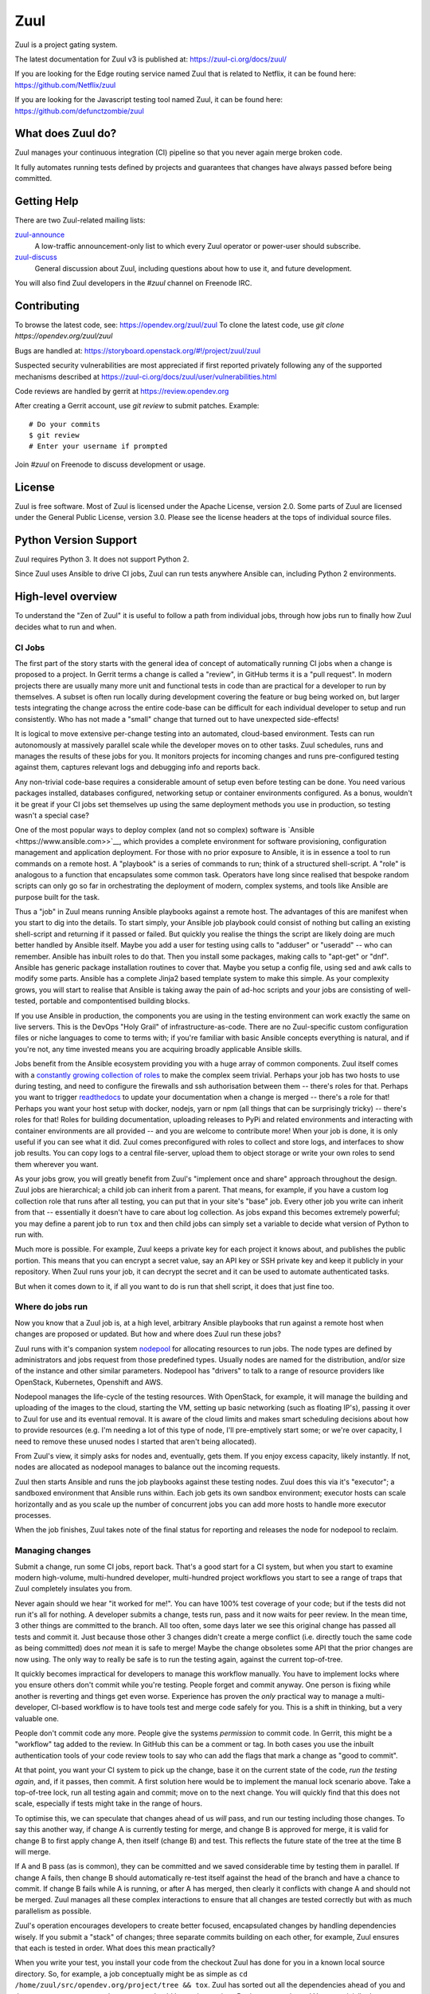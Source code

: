 Zuul
====

Zuul is a project gating system.

The latest documentation for Zuul v3 is published at:
https://zuul-ci.org/docs/zuul/

If you are looking for the Edge routing service named Zuul that is
related to Netflix, it can be found here:
https://github.com/Netflix/zuul

If you are looking for the Javascript testing tool named Zuul, it
can be found here:
https://github.com/defunctzombie/zuul

What does Zuul do?
------------------

Zuul manages your continuous integration (CI) pipeline so that you
never again merge broken code.

It fully automates running tests defined by projects and guarantees
that changes have always passed before being committed.

Getting Help
------------

There are two Zuul-related mailing lists:

`zuul-announce <http://lists.zuul-ci.org/cgi-bin/mailman/listinfo/zuul-announce>`_
  A low-traffic announcement-only list to which every Zuul operator or
  power-user should subscribe.

`zuul-discuss <http://lists.zuul-ci.org/cgi-bin/mailman/listinfo/zuul-discuss>`_
  General discussion about Zuul, including questions about how to use
  it, and future development.

You will also find Zuul developers in the `#zuul` channel on Freenode
IRC.

Contributing
------------

To browse the latest code, see: https://opendev.org/zuul/zuul
To clone the latest code, use `git clone https://opendev.org/zuul/zuul`

Bugs are handled at: https://storyboard.openstack.org/#!/project/zuul/zuul

Suspected security vulnerabilities are most appreciated if first
reported privately following any of the supported mechanisms
described at https://zuul-ci.org/docs/zuul/user/vulnerabilities.html

Code reviews are handled by gerrit at https://review.opendev.org

After creating a Gerrit account, use `git review` to submit patches.
Example::

    # Do your commits
    $ git review
    # Enter your username if prompted

Join `#zuul` on Freenode to discuss development or usage.

License
-------

Zuul is free software.  Most of Zuul is licensed under the Apache
License, version 2.0.  Some parts of Zuul are licensed under the
General Public License, version 3.0.  Please see the license headers
at the tops of individual source files.

Python Version Support
----------------------

Zuul requires Python 3. It does not support Python 2.

Since Zuul uses Ansible to drive CI jobs, Zuul can run tests anywhere
Ansible can, including Python 2 environments.

High-level overview
-------------------

To understand the "Zen of Zuul" it is useful to follow a path from
individual jobs, through how jobs run to finally how Zuul decides what
to run and when.

CI Jobs
~~~~~~~

The first part of the story starts with the general idea of concept of
automatically running CI jobs when a change is proposed to a project.
In Gerrit terms a change is called a "review", in GitHub terms it is a
"pull request".  In modern projects there are usually many more unit
and functional tests in code than are practical for a developer to run
by themselves.  A subset is often run locally during development
covering the feature or bug being worked on, but larger tests
integrating the change across the entire code-base can be difficult
for each individual developer to setup and run consistently.  Who has
not made a "small" change that turned out to have unexpected
side-effects!

It is logical to move extensive per-change testing into an automated,
cloud-based environment.  Tests can run autonomously at massively
parallel scale while the developer moves on to other tasks.  Zuul
schedules, runs and manages the results of these jobs for you.  It
monitors projects for incoming changes and runs pre-configured testing
against them, captures relevant logs and debugging info and reports
back.

Any non-trivial code-base requires a considerable amount of setup even
before testing can be done.  You need various packages installed,
databases configured, networking setup or container environments
configured.  As a bonus, wouldn't it be great if your CI jobs set
themselves up using the same deployment methods you use in production,
so testing wasn't a special case?

One of the most popular ways to deploy complex (and not so complex)
software is `Ansible <https://www.ansible.com>>`__, which provides a
complete environment for software provisioning, configuration
management and application deployment.  For those with no prior
exposure to Ansible, it is in essence a tool to run commands on a
remote host.  A "playbook" is a series of commands to run; think of a
structured shell-script.  A "role" is analogous to a function that
encapsulates some common task.  Operators have long since realised
that bespoke random scripts can only go so far in orchestrating the
deployment of modern, complex systems, and tools like Ansible are
purpose built for the task.

Thus a "job" in Zuul means running Ansible playbooks against a remote
host.  The advantages of this are manifest when you start to dig into
the details.  To start simply, your Ansible job playbook could consist
of nothing but calling an existing shell-script and returning if it
passed or failed.  But quickly you realise the things the script are
likely doing are much better handled by Ansible itself.  Maybe you add
a user for testing using calls to "adduser" or "useradd" -- who can
remember.  Ansible has inbuilt roles to do that.  Then you install
some packages, making calls to "apt-get" or "dnf".  Ansible has
generic package installation routines to cover that.  Maybe you setup
a config file, using sed and awk calls to modify some parts.  Ansible
has a complete Jinja2 based template system to make this simple.  As
your complexity grows, you will start to realise that Ansible is
taking away the pain of ad-hoc scripts and your jobs are consisting of
well-tested, portable and compontentised building blocks.

If you use Ansible in production, the components you are using in the
testing environment can work exactly the same on live servers.  This
is the DevOps "Holy Grail" of infrastructure-as-code.  There are no
Zuul-specific custom configuration files or niche languages to come to
terms with; if you're familiar with basic Ansible concepts everything
is natural, and if you're not, any time invested means you are
acquiring broadly applicable Ansible skills.

Jobs benefit from the Ansible ecosystem providing you with a huge
array of common components.  Zuul itself comes with a `constantly
growing collection of roles
<https://opendev.org/zuul/zuul-jobs/src/branch/master/roles>`__ to
make the complex seem trivial.  Perhaps your job has two hosts to use
during testing, and need to configure the firewalls and ssh
authorisation between them -- there's roles for that.  Perhaps you
want to trigger `readthedocs <https://readthedocs.org>`__ to update
your documentation when a change is merged -- there's a role for that!
Perhaps you want your host setup with docker, nodejs, yarn or npm (all
things that can be surprisingly tricky) -- there's roles for that!
Roles for building documentation, uploading releases to PyPi and
related environments and interacting with container environments are
all provided -- and you are welcome to contribute more!  When your job
is done, it is only useful if you can see what it did.  Zuul comes
preconfigured with roles to collect and store logs, and interfaces to
show job results.  You can copy logs to a central file-server, upload
them to object storage or write your own roles to send them wherever
you want.

As your jobs grow, you will greatly benefit from Zuul's "implement
once and share" approach throughout the design.  Zuul jobs are
hierarchical; a child job can inherit from a parent.  That means, for
example, if you have a custom log collection role that runs after all
testing, you can put that in your site's "base" job.  Every other job
you write can inherit from that -- essentially it doesn't have to care
about log collection.  As jobs expand this becomes extremely powerful;
you may define a parent job to run ``tox`` and then child jobs can
simply set a variable to decide what version of Python to run with.

Much more is possible.  For example, Zuul keeps a private key for each
project it knows about, and publishes the public portion.  This means
that you can encrypt a secret value, say an API key or SSH private key
and keep it publicly in your repository.  When Zuul runs your job, it
can decrypt the secret and it can be used to automate authenticated
tasks.

But when it comes down to it, if all you want to do is run that shell
script, it does that just fine too.

Where do jobs run
~~~~~~~~~~~~~~~~~

Now you know that a Zuul job is, at a high level, arbitrary Ansible
playbooks that run against a remote host when changes are proposed or
updated.  But how and where does Zuul run these jobs?

Zuul runs with it's companion system `nodepool
<https://zuul-ci.org/docs/nodepool/>`__ for allocating resources to
run jobs.  The node types are defined by administrators and jobs
request from those predefined types.  Usually nodes are named for the
distribution, and/or size of the instance and other similar
parameters.  Nodepool has "drivers" to talk to a range of resource
providers like OpenStack, Kubernetes, Openshift and AWS.

Nodepool manages the life-cycle of the testing resources.  With
OpenStack, for example, it will manage the building and uploading of
the images to the cloud, starting the VM, setting up basic networking
(such as floating IP's), passing it over to Zuul for use and its
eventual removal.  It is aware of the cloud limits and makes smart
scheduling decisions about how to provide resources (e.g. I'm needing
a lot of this type of node, I'll pre-emptively start some; or we're
over capacity, I need to remove these unused nodes I started that
aren't being allocated).

From Zuul's view, it simply asks for nodes and, eventually, gets them.
If you enjoy excess capacity, likely instantly.  If not, nodes are
allocated as nodepool manages to balance out the incoming requests.

Zuul then starts Ansible and runs the job playbooks against these
testing nodes.  Zuul does this via it's "executor"; a sandboxed
environment that Ansible runs within.  Each job gets its own sandbox
environment; executor hosts can scale horizontally and as you scale up
the number of concurrent jobs you can add more hosts to handle more
executor processes.

When the job finishes, Zuul takes note of the final status for
reporting and releases the node for nodepool to reclaim.

Managing changes
~~~~~~~~~~~~~~~~

Submit a change, run some CI jobs, report back.  That's a good start
for a CI system, but when you start to examine modern high-volume,
multi-hundred developer, multi-hundred project workflows you start to
see a range of traps that Zuul completely insulates you from.

Never again should we hear "it worked for me!".  You can have 100%
test coverage of your code; but if the tests did not run it's all for
nothing.  A developer submits a change, tests run, pass and it now
waits for peer review.  In the mean time, 3 other things are committed
to the branch.  All too often, some days later we see this original
change has passed all tests and commit it.  Just because those other 3
changes didn't create a merge conflict (i.e. directly touch the same
code as being committed) does *not* mean it is safe to merge!  Maybe
the change obsoletes some API that the prior changes are now using.
The only way to really be safe is to run the testing again, against
the current top-of-tree.

It quickly becomes impractical for developers to manage this workflow
manually.  You have to implement locks where you ensure others don't
commit while you're testing.  People forget and commit anyway.  One
person is fixing while another is reverting and things get even worse.
Experience has proven the *only* practical way to manage a
multi-developer, CI-based workflow is to have tools test and merge
code safely for you.  This is a shift in thinking, but a very valuable
one.

People don't commit code any more.  People give the systems
*permission* to commit code.  In Gerrit, this might be a "workflow"
tag added to the review.  In GitHub this can be a comment or tag.  In
both cases you use the inbuilt authentication tools of your code
review tools to say who can add the flags that mark a change as "good
to commit".

At that point, you want your CI system to pick up the change, base it
on the current state of the code, *run the testing again*, and, if it
passes, then commit.  A first solution here would be to implement the
manual lock scenario above.  Take a top-of-tree lock, run all testing
again and commit; move on to the next change.  You will quickly find
that this does not scale, especially if tests might take in the range
of hours.

To optimise this, we can speculate that changes ahead of us *will*
pass, and run our testing including those changes.  To say this
another way, if change A is currently testing for merge, and change B
is approved for merge, it is valid for change B to first apply change
A, then itself (change B) and test.  This reflects the future state of
the tree at the time B will merge.

If A and B pass (as is common), they can be committed and we saved
considerable time by testing them in parallel.  If change A fails,
then change B should automatically re-test itself against the head of
the branch and have a chance to commit.  If change B fails while A is
running, or after A has merged, then clearly it conflicts with change
A and should not be merged.  Zuul manages all these complex
interactions to ensure that all changes are tested correctly but with
as much parallelism as possible.

Zuul's operation encourages developers to create better focused,
encapsulated changes by handling dependencies wisely.  If you submit a
"stack" of changes; three separate commits building on each other, for
example, Zuul ensures that each is tested in order.  What does this
mean practically?

When you write your test, you install your code from the checkout Zuul
has done for you in a known local source directory.  So, for example,
a job conceptually might be as simple as ``cd
/home/zuul/src/opendev.org/project/tree && tox``.  Zuul has sorted out
all the dependencies ahead of you and that source tree represents the
state you should be testing against.  But it gets even better!  You
can trivially do cross-project testing.  Say you depend on another
Python project; you can configure your jobs to *also* check-out this
project alongside your own code.  What this means is, in your job,
instead of doing say ``pip install project`` and getting the code from
PyPi, you would do ``pip install
/home/zuul/src/github.com/foo/project`` to use the source-tree Zuul
has checked out.  If you wish to test against another, uncommitted
change in ``project`` too, simply add ``Depends-On:
https://github.com/foo/project/pull-request`` that points to the pull
request for the other project you wish to test against.  Now Zuul will
automatically apply that change for the on-disk code tree and you will
test against it.  If your change ``Depends-On:`` an uncommitted
change, Zuul will know not allow it to merge either!

Zuul implements it's change management via completely configurable
*pipelines*.  It watches the changes (or pull requests) coming in for
projects and matches the current state of that change against pre-set
rules that will decide which pipeline queue the change should be
placed into.  Projects configure the jobs they want to run in each
pipeline.  Pipelines can be configured to your workflow, but common
patterns emerge.

For example, it is common to configure a *check* pipeline that
captures new changes that are uploaded but not yet authorized for
merge.  Jobs in this pipeline run against the current top-of-tree;
Zuul reports back with the results (usually via a comment, although
some code review systems have special reporting mechanisms for
automated testing).  Errors here are the first flag for a developer if
something is wrong with their change.

When Zuul sees a change is updated with approval tags, it can go into
a *gate* pipeline that is setup to ensure strict ordering of commits
as described above.  Once the change passes in this pipeline, it is
merged in order; note Zuul does not merge the change directly, but
signals to the code review system (via API or similar) the change
should be merged.  Usually projects configure the same jobs to run in
the gate pipeline as the check pipeline, although they do not have to.

Zuul can be watching to see when changes are merged, and then put that
merged change in a *post* pipeline where jobs might do things like
release code-tarballs.  You might want a *periodic* pipeline that runs
against the top-of-tree change at a preconfigured time (e.g. for a
daily documentation release, or a long-running test not appropriate
for every change).  Pipelines are all in a sense arbitrary, but
*check*, *gate* and *post* are certainly the most common tropes.

Project gating
~~~~~~~~~~~~~~

All of the above works together to build a concept simply referred to
as *project gating*.  This refers to the idea that you use the CI
tools to only let proven good changes through the metaphorical gate,
and gain the multitude of benefits from a consistently stable
code-base.

The workflows enabled by Zuul mean anything from a handful to hundreds
of developers can work together effectively across a handful to
hundreds of projects simultaneously.
